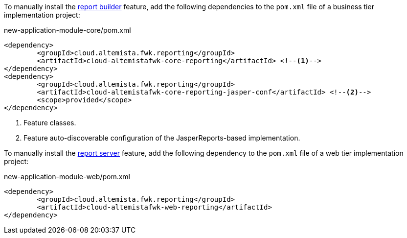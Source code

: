 
:fragment:

To manually install the <<cloud-altemistafwk-core-reporting-conf-overview-generating,report builder>> feature, add the following dependencies to the `pom.xml` file of a business tier implementation project:

[source,xml]
.new-application-module-core/pom.xml
----
<dependency>
	<groupId>cloud.altemista.fwk.reporting</groupId>
	<artifactId>cloud-altemistafwk-core-reporting</artifactId> <!--1-->
</dependency>
<dependency>
	<groupId>cloud.altemista.fwk.reporting</groupId>
	<artifactId>cloud-altemistafwk-core-reporting-jasper-conf</artifactId> <!--2-->
	<scope>provided</scope>
</dependency>
----
<1> Feature classes.
<2> Feature auto-discoverable configuration of the JasperReports-based implementation.

To manually install the <<cloud-altemistafwk-core-reporting-conf-overview-serving,report server>> feature, add the following dependency to the `pom.xml` file of a web tier implementation project:

[source,xml]
.new-application-module-web/pom.xml
----
<dependency>
	<groupId>cloud.altemista.fwk.reporting</groupId>
	<artifactId>cloud-altemistafwk-web-reporting</artifactId>
</dependency>
----
